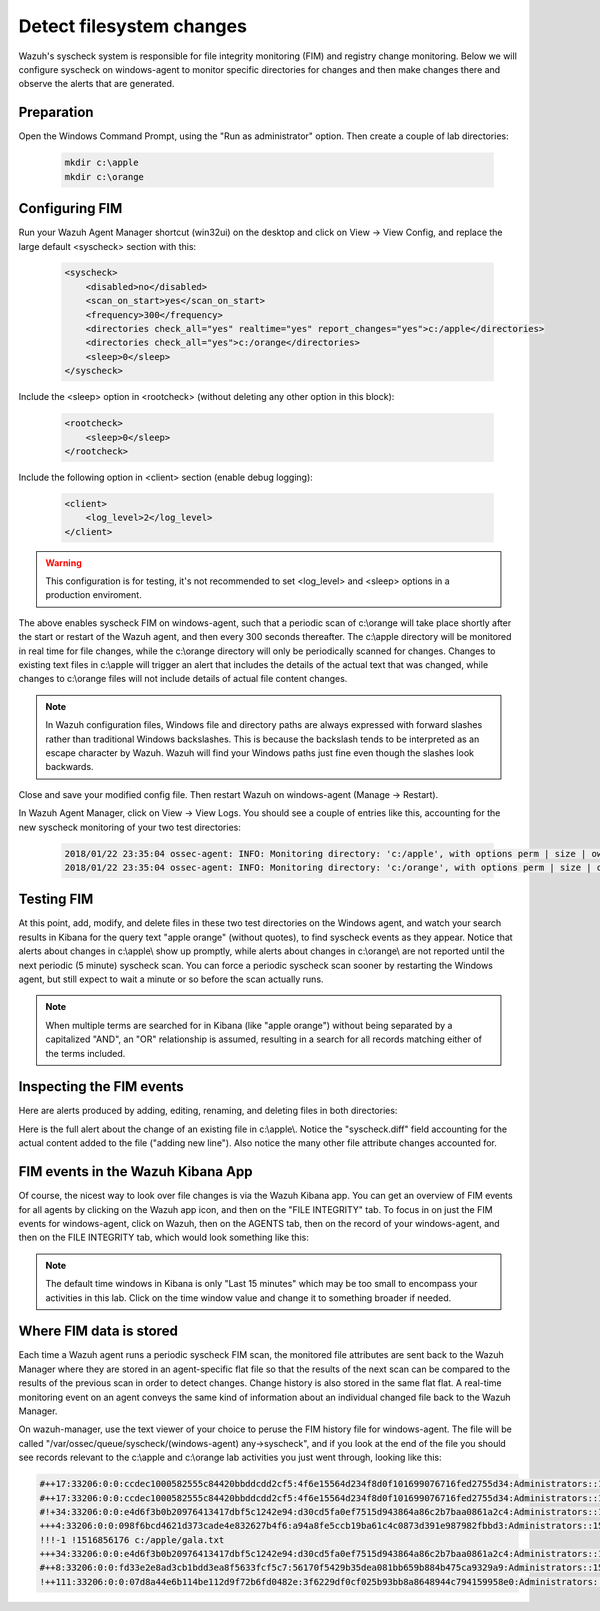 .. Copyright (C) 2019 Wazuh, Inc.

.. _learning_wazuh_detect_fs_changes:

Detect filesystem changes
=========================

Wazuh's syscheck system is responsible for file integrity monitoring (FIM) and registry change monitoring.  Below we
will configure syscheck on windows-agent to monitor specific directories for changes and then make changes there and
observe the alerts that are generated.


Preparation
-----------

Open the Windows Command Prompt, using the "Run as administrator" option. Then create a couple of lab directories:

    .. code-block:: console

        mkdir c:\apple
        mkdir c:\orange


Configuring FIM
---------------

Run your Wazuh Agent Manager shortcut (win32ui) on the desktop and click on View -> View Config, and replace the large
default <syscheck> section with this:

    .. code-block:: console

        <syscheck>
            <disabled>no</disabled>
            <scan_on_start>yes</scan_on_start>
            <frequency>300</frequency>
            <directories check_all="yes" realtime="yes" report_changes="yes">c:/apple</directories>
            <directories check_all="yes">c:/orange</directories>
            <sleep>0</sleep>
        </syscheck>

Include the <sleep> option in <rootcheck> (without deleting any other option in this block):

    .. code-block:: console

        <rootcheck>
            <sleep>0</sleep>
        </rootcheck>

Include the following option in <client> section (enable debug logging):

    .. code-block:: console

        <client>
            <log_level>2</log_level>
        </client>

.. warning:: This configuration is for testing, it's not recommended to set <log_level> and <sleep> options in a production enviroment.

The above enables syscheck FIM on windows-agent, such that a periodic scan of c:\\orange will take place shortly
after the start or restart of the Wazuh agent, and then every 300 seconds thereafter.  The c:\\apple directory will be monitored
in real time for file changes, while the c:\\orange directory will only be periodically scanned for
changes.  Changes to existing text files in c:\\apple will trigger an alert that includes the details of the actual text
that was changed, while changes to c:\\orange files will not include details of actual file content changes.

.. note::
    In Wazuh configuration files, Windows file and directory paths are always expressed with forward slashes
    rather than traditional Windows backslashes.  This is because the backslash tends to be interpreted as an escape
    character by Wazuh.  Wazuh will find your Windows paths just fine even though the slashes look backwards.

Close and save your modified config file.  Then restart Wazuh on windows-agent (Manage -> Restart).

In Wazuh Agent Manager, click on View -> View Logs. You should see a couple of entries like this, accounting for
the new syscheck monitoring of your two test directories:

    .. code-block:: console

        2018/01/22 23:35:04 ossec-agent: INFO: Monitoring directory: 'c:/apple', with options perm | size | owner | group | md5sum | sha1sum | realtime | report_changes | mtime | inode.
        2018/01/22 23:35:04 ossec-agent: INFO: Monitoring directory: 'c:/orange', with options perm | size | owner | group | md5sum | sha1sum | mtime | inode.


Testing FIM
-----------

At this point, add, modify, and delete files in these two test directories on the Windows agent, and watch your search
results in Kibana for the query text "apple orange" (without quotes), to find syscheck events as they appear.  Notice
that alerts about changes in c:\\apple\\ show up promptly, while alerts about changes in c:\\orange\\ are not reported until
the next periodic (5 minute) syscheck scan.  You can force a periodic syscheck scan sooner by restarting the Windows agent, but
still expect to wait a minute or so before the scan actually runs.

.. note::
    When multiple terms are searched for in Kibana (like "apple orange") without being separated by a capitalized "AND", an "OR" relationship
    is assumed, resulting in a search for all records matching either of the terms included.


Inspecting the FIM events
-------------------------

Here are alerts produced by adding, editing, renaming, and deleting files in both directories:

.. thumbnail:: ../images/learning-wazuh/labs/syscheck-fim-various.png
    :title: fim various
    :align: center
    :width: 90%

Here is the full alert about the change of an existing file in c:\\apple\\.  Notice the "syscheck.diff" field accounting
for the actual content added to the file ("adding new line").  Also notice the many other file attribute changes accounted for.

.. thumbnail:: ../images/learning-wazuh/labs/syscheck-fim-change.png
    :title: fim change
    :align: center
    :width: 80%

FIM events in the Wazuh Kibana App
----------------------------------

Of course, the nicest way to look over file changes is via the Wazuh Kibana app.  You can get an overview of FIM events
for all agents by clicking on the Wazuh app icon, and then on the "FILE INTEGRITY" tab.  To focus in on just the FIM
events for windows-agent, click on Wazuh, then on the AGENTS tab, then on the record of your windows-agent, and then on
the FILE INTEGRITY tab, which would look something like this:

.. thumbnail:: ../images/learning-wazuh/labs/wazuh-app-agent-fim.png
    :title: fim app dash
    :align: center
    :width: 100%

.. note::
    The default time windows in Kibana is only "Last 15 minutes" which may be too small to encompass your activities in this lab.  Click on
    the time window value and change it to something broader if needed.

Where FIM data is stored
------------------------

Each time a Wazuh agent runs a periodic syscheck FIM scan, the monitored file attributes are sent back to the Wazuh
Manager where they are stored in an agent-specific flat file so that the results of the next scan can be compared to
the results of the previous scan in order to detect changes.  Change history is also stored in the same flat flat.
A real-time monitoring event on an agent conveys the same kind of information about an individual changed file back
to the Wazuh Manager.

On wazuh-manager, use the text viewer of your choice to peruse the FIM history file for windows-agent.  The file
will be called "/var/ossec/queue/syscheck/(windows-agent) any->syscheck", and if you look at the end of the file
you should see records relevant to the c:\\apple and c:\\orange lab activities you just went through, looking like
this:

.. code-block:: console

    #++17:33206:0:0:ccdec1000582555c84420bbddcdd2cf5:4f6e15564d234f8d0f101699076716fed2755d34:Administrators::1516855210:0 !1516855210 c:/apple/gala.txt
    #++17:33206:0:0:ccdec1000582555c84420bbddcdd2cf5:4f6e15564d234f8d0f101699076716fed2755d34:Administrators::1516855213:0 !1516855213 c:/apple/gala.txt
    #!+34:33206:0:0:e4d6f3b0b20976413417dbf5c1242e94:d30cd5fa0ef7515d943864a86c2b7baa0861a2c4:Administrators::1516855660:0 !1516855662 c:/apple/gala.txt
    +++4:33206:0:0:098f6bcd4621d373cade4e832627b4f6:a94a8fe5ccb19ba61c4c0873d391e987982fbbd3:Administrators::1516855730:0 !1516855964 c:/orange/mandarin.txt
    !!!-1 !1516856176 c:/apple/gala.txt
    +++34:33206:0:0:e4d6f3b0b20976413417dbf5c1242e94:d30cd5fa0ef7515d943864a86c2b7baa0861a2c4:Administrators::1516855660:0 !1516856177 c:/apple/mcintosh.txt
    #++8:33206:0:0:fd33e2e8ad3cb1bdd3ea8f5633fcf5c7:56170f5429b35dea081bb659b884b475ca9329a9:Administrators::1516856328:0 !1516856354 c:/orange/navel.txt
    !++111:33206:0:0:07d8a44e6b114be112d9f72b6fd0482e:3f6229df0cf025b93bb8a8648944c794159958e0:Administrators::1516856438:0 !1516856514 c:/orange/navel.txt
